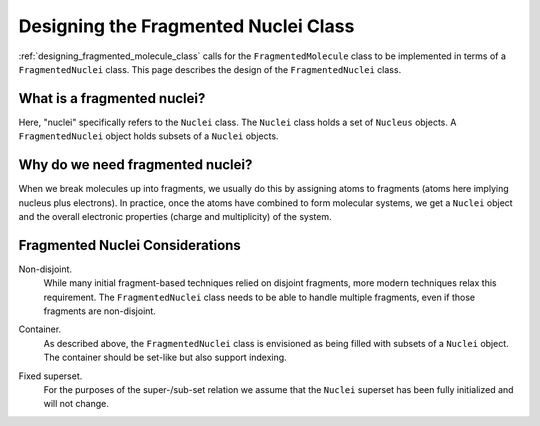 .. Copyright 2023 NWChemEx-Project
..
.. Licensed under the Apache License, Version 2.0 (the "License");
.. you may not use this file except in compliance with the License.
.. You may obtain a copy of the License at
..
.. http://www.apache.org/licenses/LICENSE-2.0
..
.. Unless required by applicable law or agreed to in writing, software
.. distributed under the License is distributed on an "AS IS" BASIS,
.. WITHOUT WARRANTIES OR CONDITIONS OF ANY KIND, either express or implied.
.. See the License for the specific language governing permissions and
.. limitations under the License.

.. _designing_fragmented_nuclei:

#####################################
Designing the Fragmented Nuclei Class
#####################################

:ref:`designing_fragmented_molecule_class` calls for the ``FragmentedMolecule``
class to be implemented in terms of a ``FragmentedNuclei`` class. This page
describes the design of the ``FragmentedNuclei`` class.

****************************
What is a fragmented nuclei?
****************************

Here, "nuclei" specifically refers to the ``Nuclei`` class. The ``Nuclei``
class holds a set of ``Nucleus`` objects. A ``FragmentedNuclei`` object
holds subsets of a ``Nuclei`` objects.

*********************************
Why do we need fragmented nuclei?
*********************************

When we break molecules up into fragments, we usually do this by assigning
atoms to fragments (atoms here implying nucleus plus electrons). In practice,
once the atoms have combined to form molecular systems, we get a ``Nuclei``
object and the overall electronic properties (charge and multiplicity) of the
system.

********************************
Fragmented Nuclei Considerations
********************************

.. _fn_non_disjoint:

Non-disjoint.
   While many initial fragment-based techniques relied on disjoint fragments,
   more modern techniques relax this requirement. The ``FragmentedNuclei``
   class needs to be able to handle multiple fragments, even if those fragments
   are non-disjoint.

.. _fn_container:

Container.
   As described above, the ``FragmentedNuclei`` class is envisioned as being
   filled with subsets of a ``Nuclei`` object. The container should be set-like
   but also support indexing.

.. _fn_fixed_superset:

Fixed superset.
   For the purposes of the super-/sub-set relation we assume that the
   ``Nuclei`` superset has been fully initialized and will not change.
